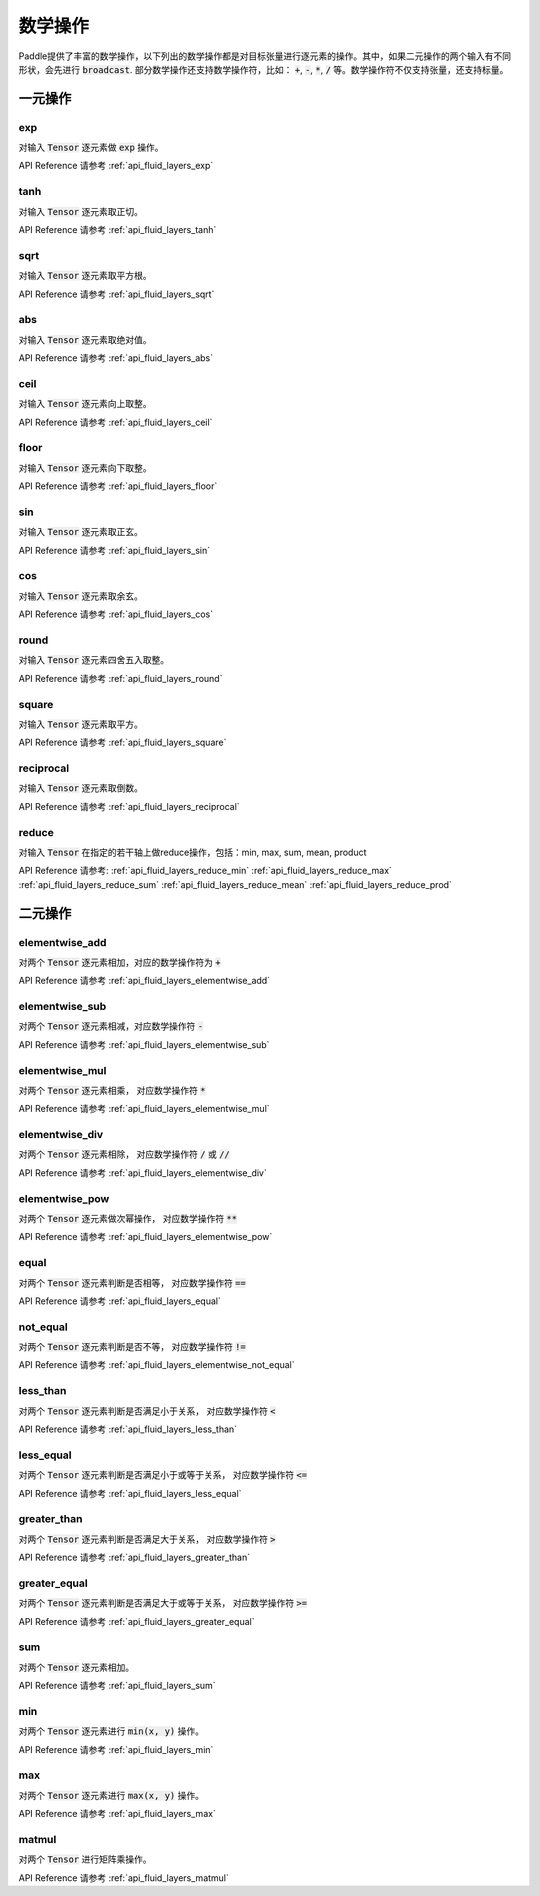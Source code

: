 ..  _api_guide_math:


数学操作
#########

Paddle提供了丰富的数学操作，以下列出的数学操作都是对目标张量进行逐元素的操作。其中，如果二元操作的两个输入有不同形状，会先进行 :code:`broadcast`. 部分数学操作还支持数学操作符，比如： :code:`+`,  :code:`-`, :code:`*`, :code:`/` 等。数学操作符不仅支持张量，还支持标量。


一元操作
==================

exp
------------------

对输入 :code:`Tensor` 逐元素做 :code:`exp` 操作。

API Reference 请参考 :ref:`api_fluid_layers_exp`

tanh
------------------

对输入 :code:`Tensor` 逐元素取正切。

API Reference 请参考 :ref:`api_fluid_layers_tanh`

sqrt
------------------

对输入 :code:`Tensor` 逐元素取平方根。

API Reference 请参考 :ref:`api_fluid_layers_sqrt`

abs
------------------

对输入 :code:`Tensor` 逐元素取绝对值。

API Reference 请参考 :ref:`api_fluid_layers_abs`

ceil
------------------

对输入 :code:`Tensor` 逐元素向上取整。

API Reference 请参考 :ref:`api_fluid_layers_ceil`

floor
------------------

对输入 :code:`Tensor` 逐元素向下取整。

API Reference 请参考 :ref:`api_fluid_layers_floor`

sin
------------------

对输入 :code:`Tensor` 逐元素取正玄。

API Reference 请参考 :ref:`api_fluid_layers_sin`

cos
------------------

对输入 :code:`Tensor` 逐元素取余玄。

API Reference 请参考 :ref:`api_fluid_layers_cos`

round
------------------

对输入 :code:`Tensor` 逐元素四舍五入取整。

API Reference 请参考 :ref:`api_fluid_layers_round`

square
------------------

对输入 :code:`Tensor` 逐元素取平方。

API Reference 请参考 :ref:`api_fluid_layers_square`

reciprocal
------------------

对输入 :code:`Tensor` 逐元素取倒数。

API Reference 请参考 :ref:`api_fluid_layers_reciprocal`


reduce
------------------

对输入 :code:`Tensor` 在指定的若干轴上做reduce操作，包括：min, max, sum, mean, product

API Reference 请参考:
:ref:`api_fluid_layers_reduce_min`
:ref:`api_fluid_layers_reduce_max`
:ref:`api_fluid_layers_reduce_sum`
:ref:`api_fluid_layers_reduce_mean`
:ref:`api_fluid_layers_reduce_prod`


二元操作
==================

elementwise_add
------------------

对两个 :code:`Tensor` 逐元素相加，对应的数学操作符为 :code:`+`

API Reference 请参考 :ref:`api_fluid_layers_elementwise_add`

elementwise_sub
------------------

对两个 :code:`Tensor` 逐元素相减，对应数学操作符 :code:`-`

API Reference 请参考 :ref:`api_fluid_layers_elementwise_sub`

elementwise_mul
------------------

对两个 :code:`Tensor` 逐元素相乘， 对应数学操作符 :code:`*`

API Reference 请参考 :ref:`api_fluid_layers_elementwise_mul`

elementwise_div
------------------

对两个 :code:`Tensor` 逐元素相除， 对应数学操作符 :code:`/` 或 :code:`//`

API Reference 请参考 :ref:`api_fluid_layers_elementwise_div`


elementwise_pow
------------------

对两个 :code:`Tensor` 逐元素做次幂操作， 对应数学操作符 :code:`**`

API Reference 请参考 :ref:`api_fluid_layers_elementwise_pow`

equal
------------------

对两个 :code:`Tensor` 逐元素判断是否相等， 对应数学操作符 :code:`==`

API Reference 请参考 :ref:`api_fluid_layers_equal`

not_equal
------------------

对两个 :code:`Tensor` 逐元素判断是否不等， 对应数学操作符 :code:`!=`

API Reference 请参考 :ref:`api_fluid_layers_elementwise_not_equal`

less_than
------------------

对两个 :code:`Tensor` 逐元素判断是否满足小于关系， 对应数学操作符 :code:`<`

API Reference 请参考 :ref:`api_fluid_layers_less_than`

less_equal
------------------

对两个 :code:`Tensor` 逐元素判断是否满足小于或等于关系， 对应数学操作符 :code:`<=`

API Reference 请参考 :ref:`api_fluid_layers_less_equal`

greater_than
------------------

对两个 :code:`Tensor` 逐元素判断是否满足大于关系， 对应数学操作符 :code:`>`

API Reference 请参考 :ref:`api_fluid_layers_greater_than`

greater_equal
------------------

对两个 :code:`Tensor` 逐元素判断是否满足大于或等于关系， 对应数学操作符 :code:`>=`

API Reference 请参考 :ref:`api_fluid_layers_greater_equal`

sum
------------------

对两个 :code:`Tensor` 逐元素相加。

API Reference 请参考 :ref:`api_fluid_layers_sum`

min
------------------

对两个 :code:`Tensor` 逐元素进行 :code:`min(x, y)` 操作。

API Reference 请参考 :ref:`api_fluid_layers_min`

max
------------------

对两个 :code:`Tensor` 逐元素进行 :code:`max(x, y)` 操作。

API Reference 请参考 :ref:`api_fluid_layers_max`

matmul
------------------

对两个 :code:`Tensor` 进行矩阵乘操作。

API Reference 请参考 :ref:`api_fluid_layers_matmul`
